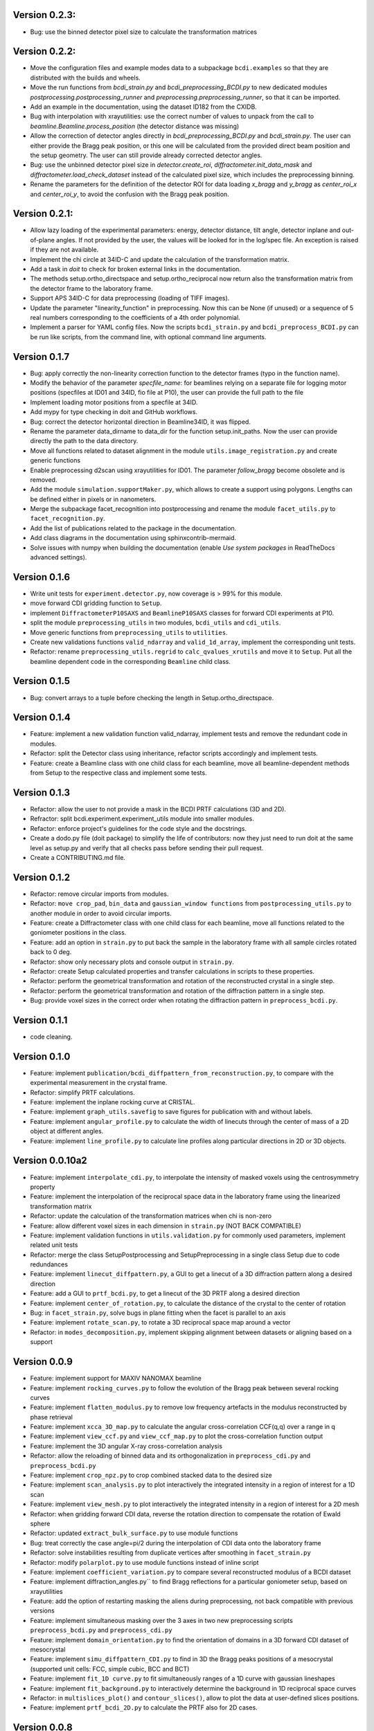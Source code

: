 Version 0.2.3:
--------------

* Bug: use the binned detector pixel size to calculate the transformation matrices

Version 0.2.2:
--------------

* Move the configuration files and example modes data to a subpackage ``bcdi.examples``
  so that they are distributed with the builds and wheels.

* Move the run functions from `bcdi_strain.py` and `bcdi_preprocessing_BCDI.py` to new
  dedicated modules `postprocessing.postprocessing_runner` and
  `preprocessing.preprocessing_runner`, so that it can be imported.

* Add an example in the documentation, using the dataset ID182 from the CXIDB.

* Bug with interpolation with xrayutilities: use the correct number of values to unpack
  from the call to `beamline.Beamline.process_position` (the detector distance was
  missing)

* Allow the correction of detector angles directly in `bcdi_preprocessing_BCDI.py` and
  `bcdi_strain.py`. The user can either provide the Bragg peak position, or this one
  will be calculated from the provided direct beam position and the setup geometry.
  The user can still provide already corrected detector angles.

* Bug: use the unbinned detector pixel size in `detector.create_roi`,
  `diffractometer.init_data_mask` and `diffractometer.load_check_dataset` instead of
  the calculated pixel size, which includes the preprocessing binning.

* Rename the parameters for the definition of the detector ROI for data loading
  `x_bragg` and `y_bragg` as `center_roi_x` and `center_roi_y`, to avoid the confusion
  with the Bragg peak position.

Version 0.2.1:
--------------

* Allow lazy loading of the experimental parameters: energy, detector distance, tilt
  angle, detector inplane and out-of-plane angles. If not provided by the user, the
  values will be looked for in the log/spec file. An exception is raised if they are
  not available.

* Implement the chi circle at 34ID-C and update the calculation of the transformation
  matrix.

* Add a task in `doit` to check for broken external links in the documentation.

* The methods setup.ortho_directspace and setup.ortho_reciprocal now return also the
  transformation matrix from the detector frame to the laboratory frame.

* Support APS 34ID-C for data preprocessing (loading of TIFF images).

* Update the parameter "linearity_function" in preprocessing. Now this can be None (if
  unused) or a sequence of 5 real numbers corresponding to the coefficients of a 4th
  order polynomial.

* Implement a parser for YAML config files. Now the scripts ``bcdi_strain.py`` and
  ``bcdi_preprocess_BCDI.py`` can be run like scripts, from the command line, with
  optional command line arguments.

Version 0.1.7
-------------

* Bug: apply correctly the non-linearity correction function to the detector frames
  (typo in the function name).

* Modify the behavior of the parameter `specfile_name`: for beamlines relying on a
  separate file for logging motor positions (specfiles at ID01 and 34ID, fio file at
  P10), the user can provide the full path to the file

* Implement loading motor positions from a specfile at 34ID.

* Add mypy for type checking in doit and GitHub workflows.

* Bug: correct the detector horizontal direction in Beamline34ID, it was flipped.

* Rename the parameter data_dirname to data_dir for the function setup.init_paths.
  Now the user can provide directly the path to the data directory.

* Move all functions related to dataset alignment in the module
  ``utils.image_registration.py`` and create generic functions

* Enable preprocessing d2scan using xrayutilities for ID01. The parameter `follow_bragg`
  become obsolete and is removed.

* Add the module ``simulation.supportMaker.py``, which allows to create a support using
  polygons. Lengths can be defined either in pixels or in nanometers.

* Merge the subpackage facet_recognition into postprocessing and rename the module
  ``facet_utils.py`` to ``facet_recognition.py``.

* Add the list of publications related to the package in the documentation.

* Add class diagrams in the documentation using sphinxcontrib-mermaid.

* Solve issues with numpy when building the documentation (enable *Use system packages*
  in ReadTheDocs advanced settings).

Version 0.1.6
-------------

* Write unit tests for ``experiment.detector.py``, now coverage is > 99% for this
  module.

* move forward CDI gridding function to ``Setup``.

* implement ``DiffractometerP10SAXS`` and ``BeamlineP10SAXS`` classes for forward CDI
  experiments at P10.

* split the module ``preprocessing_utils`` in two modules, ``bcdi_utils`` and
  ``cdi_utils``.

* Move generic functions from ``preprocessing_utils`` to ``utilities``.

* Create new validations functions ``valid_ndarray`` and ``valid_1d_array``, implement
  the corresponding unit tests.

* Refactor: rename ``preprocessing_utils.regrid`` to ``calc_qvalues_xrutils`` and move
  it to ``Setup``. Put all the beamline dependent code in the corresponding ``Beamline``
  child class.

Version 0.1.5
-------------

* Bug: convert arrays to a tuple before checking the length in Setup.ortho_directspace.

Version 0.1.4
-------------

* Feature: implement a new validation function valid_ndarray, implement tests and remove
  the redundant code in modules.

* Refactor: split the Detector class using inheritance, refactor scripts accordingly and
  implement tests.

* Feature: create a Beamline class with one child class for each beamline, move
  all beamline-dependent methods from Setup to the respective class and implement some
  tests.

Version 0.1.3
-------------

* Refactor: allow the user to not provide a mask in the BCDI PRTF calculations (3D and
  2D).

* Refractor: split bcdi.experiment.experiment_utils module into smaller modules.

* Refactor: enforce project's guidelines for the code style and the docstrings.

* Create a dodo.py file (doit package) to simplify the life of contributors: now they
  just need to run doit at the same level as setup.py and verify that all checks pass
  before sending their pull request.

* Create a CONTRIBUTING.md file.

Version 0.1.2
-------------

* Refactor: remove circular imports from modules.

* Refactor: ``move crop_pad``, ``bin_data`` and ``gaussian_window functions`` from
  ``postprocessing_utils.py`` to another module in order to avoid circular imports.

* Feature: create a Diffractometer class with one child class for each beamline, move
  all functions related to the goniometer positions in the class.

* Feature: add an option in ``strain.py`` to put back the sample in the laboratory
  frame with all sample circles rotated back to 0 deg.

* Refactor: show only necessary plots and console output in ``strain.py``.

* Refactor: create Setup calculated properties and transfer calculations in scripts to
  these properties.

* Refactor: perform the geometrical transformation and rotation of the reconstructed
  crystal in a single step.

* Refactor: perform the geometrical transformation and rotation of the diffraction
  pattern in a single step.

* Bug: provide voxel sizes in the correct order when rotating the diffraction pattern
  in ``preprocess_bcdi.py``.

Version 0.1.1
-------------

* code cleaning.

Version 0.1.0
-------------

* Feature: implement ``publication/bcdi_diffpattern_from_reconstruction.py``, to
  compare with the experimental measurement in the crystal frame.

* Refactor: simplify PRTF calculations.

* Feature: implement the inplane rocking curve at CRISTAL.

* Feature: implement ``graph_utils.savefig`` to save figures for publication with and
  without labels.

* Feature: implement ``angular_profile.py`` to calculate the width of linecuts through
  the center of mass of a 2D object at different angles.

* Feature: implement ``line_profile.py`` to calculate line profiles along particular
  directions in 2D or 3D objects.

Version 0.0.10a2
----------------

* Feature: implement ``interpolate_cdi.py``, to interpolate the intensity of masked
  voxels using the centrosymmetry property

* Feature: implement the interpolation of the reciprocal space data in the laboratory
  frame using the linearized transformation matrix

* Refactor: update the calculation of the transformation matrices when chi is non-zero

* Feature: allow different voxel sizes in each dimension in ``strain.py``
  (NOT BACK COMPATIBLE)

* Feature: implement validation functions in ``utils.validation.py`` for commonly used
  parameters, implement related unit tests

* Refactor: merge the class SetupPostprocessing and SetupPreprocessing in a single
  class Setup due to code redundances

* Feature: implement ``linecut_diffpattern.py``, a GUI to get a linecut of a 3D
  diffraction pattern along a desired direction

* Feature: add a GUI to ``prtf_bcdi.py``, to get a linecut of the 3D PRTF along a
  desired direction

* Feature: implement ``center_of_rotation.py``, to calculate the distance of the
  crystal to the center of rotation

* Bug: in ``facet_strain.py``, solve bugs in plane fitting when the facet is parallel
  to an axis

* Feature: implement ``rotate_scan.py``, to rotate a 3D reciprocal space map around a
  vector

* Refactor: in ``modes_decomposition.py``, implement skipping alignment between datasets
  or aligning based on a support

Version 0.0.9
-------------

* Feature: implement support for MAXIV NANOMAX beamline

* Feature: implement ``rocking_curves.py`` to follow the evolution of the Bragg peak
  between several rocking curves

* Feature: implement ``flatten_modulus.py`` to remove low frequency artefacts in the
  modulus reconstructed by phase retrieval

* Feature: implement ``xcca_3D_map.py`` to calculate the angular cross-correlation
  CCF(q,q) over a range in q

* Feature: implement ``view_ccf.py`` and ``view_ccf_map.py`` to plot the
  cross-correlation function output

* Feature: implement the 3D angular X-ray cross-correlation analysis

* Refactor: allow the reloading of binned data and its orthogonalization in
  ``preprocess_cdi.py`` and ``preprocess_bcdi.py``

* Feature: implement ``crop_npz.py`` to crop combined stacked data to the desired size

* Feature: implement ``scan_analysis.py`` to plot interactively the integrated
  intensity in a region of interest for a 1D scan

* Feature: implement ``view_mesh.py`` to plot interactively the integrated intensity
  in a region of interest for a 2D mesh

* Refactor: when gridding forward CDI data, reverse the rotation direction to
  compensate the rotation of Ewald sphere

* Refactor: updated ``extract_bulk_surface.py`` to use module functions

* Bug: treat correctly the case angle=pi/2 during the interpolation of CDI data onto
  the laboratory frame

* Refactor: solve instabilities resulting from duplicate vertices after smoothing in
  ``facet_strain.py``

* Refactor: modify ``polarplot.py`` to use module functions instead of inline script

* Feature: implement ``coefficient_variation.py`` to compare several reconstructed
  modulus of a BCDI dataset

* Feature: implement diffraction_angles.py`` to find Bragg reflections for a particular
  goniometer setup, based on xrayutilities

* Feature: add the option of restarting masking the aliens during preprocessing,
  not back compatible with previous versions

* Feature: implement simultaneous masking over the 3 axes in two new preprocessing
  scripts ``preprocess_bcdi.py`` and ``preprocess_cdi.py``

* Feature: implement ``domain_orientation.py`` to find the orientation of domains in a
  3D forward CDI dataset of mesocrystal

* Feature: implement ``simu_diffpattern_CDI.py`` to find in 3D the Bragg peaks positions
  of a mesocrystal (supported unit cells: FCC, simple cubic, BCC and BCT)

* Feature: implement ``fit_1D curve.py`` to fit simultaneously ranges of a 1D curve with
  gaussian lineshapes

* Feature: implement ``fit_background.py`` to interactively determine the background in
  1D reciprocal space curves

* Refactor: in ``multislices_plot()`` and ``contour_slices()``, allow to plot the data
  at user-defined slices positions.

* Feature: implement ``prtf_bcdi_2D.py`` to calculate the PRTF also for 2D cases.

Version 0.0.8
-------------

* Feature: implement ``3Dobject_movie.py``, creating movies of a real-space 3D object.

* Feature: implement ``modes_decomposition.py``, decomposition of a set of reconstructed
  object in orthogonal modes (adapted from PyNX)

* Bug: correct the calculation of q when data is binned

* implement scripts to visualize isosurfaces of reciprocal/real space including
  publication options (in /publication/)

* implement ``algorithms_utils.py``, featuring psf and image deconvolution using
  Richardson-Lucy algorithm

* implement separate PRTF resolution estimation for CDI (``prtf_cdi.py``) and BCDI
  (``bcdi_prtf.py``) datasets

* Feature: implement ``angular_average.py`` to average 3D CDI reciprocal space data in
  1D curve

* Feature: implement view_psf to plot the psf output of a phase retrieval with partial
  coherence

* Refactor: change name of ``make_support.py`` to ``rescale_support.py``

Version 0.0.7
-------------
* Feature: implement ``supportMaker()`` class to define a support from a set of planes

* Feature: implement ``maskMaker()`` class for easier implementation of new masking
  features

* Debug ``prepare_bcdi_mask.py`` for energy scans at ID01

* Feature: implement ``utils/scripts/make_support.py``, to rescale a support for phasing
  with a larger FFT window

* Feature/refactor: implement ``prepare_cdi_mask.py`` for forward CDI, rename existing
  as ``prepare_bcdi_mask.py`` for Bragg CDI

* Feature: add the possibility to change the detector distance in ``simu_noise.py``

* Feature: add the possibility to pre-process data acquired without scans, e.g. in a
  macro (no spec file)

* Feature: in ``strain.py``, implement phase unwrapping so that the phase range can be
  larger than 2*pi

* Feature: in ``facet_strain.py``, implement edge removal for more precise statistics
  on facet strain

* Feature: in ``facet_strain.py``, allow anisotropic voxel size and user-defined
  reference axis in the stereographic projection

Version 0.0.6
-------------

* Feature: implement facet detection using a stereographic projection in
  ``facet_recognition/scripts/facet_strain.py``

* Feature: Converted ``bcdi/facet_recognition/scripts/facet_strain.py``

* Feature: implement ``bcdi/facet_recognition/facets_utils.py``

* Refactor: exclude voxels left over by coordination number selection in
  ``postprocessing/postprocessing_utils.find_bulk()``

* Refactor: use the mean amplitude of the surface layer to define the bulk in
  ``postprocessing/postprocessing_utils.find_bulk()``

* Feature: enable PRTF resolution calculation for simulated data

* Feature: create ``preprocessing/scripts/apodize.py`` to apodize reciprocal space data

* Feature: implement 3d Tukey and 3d Blackman windows for apodization in
  ``postprocessing_utils()``

* Feature: in ``postprocessing/scripts/resolution_prtf.py``, allow for binning the
  detector plane

* Bug: in ``postprocessing/scripts/strain.py``, correct the original array size taking
  into account the binning factor

* Feature: implement ``postprocessing_utils.bin_data()``

Version 0.0.5
-------------

* Feature: implement support for SIXS data measured after the 11/03/2019 with the new
  data recorder.

* Refactor: ``modify preprocessing/scripts/readdata_P10.py`` to support several
  beamlines and rename it ``read_data.py``

* Feature: implement support for multiple beamlines in
  ``postprocessing/script/resolution_prtf.py``

* Refactor: merge all ``preprocessing/preprocessing_utils.regrid_*.py`` in
  ``preprocessing/preprocessing_utils.regrid()``

* Converted ``postprocessing/scripts/resolution_prtf.py``

* Refactor: add the possibility of giving a single element instead of the full tuple
  in ``graph/graph_utils.combined_plots()``

* Converted ``postprocessing/scripts/resolution_prtf.py``

* Feature: create a ``Colormap()`` class in ``graph/graph_utils.py``

* Refactor: merge all ``postprocessing/scripts/calc_angles_beam_*.py`` in
  ``postprocessing/scripts/correct_angles_detector.py``

* Feature: Implement ``motor_values()`` and ``load_data()`` in
  ``preprocessing/preprocessing_utils.py``

* Feature: Implement ``SetupPostprocessing.rotation_direction()`` in
  ``experiment/experiment_utils.py``

* Feature: add other counter name 'curpetra' for beam intensity monitor at P10

* Bug: ``postprocessing/scripts/calc_angles_beam_*.py``: correct bug when roi_detector
  is not defined, and round the Bragg peak COM to integer pixels

Version 0.0.4
-------------

* Implement ``motor_positions_p10()``, ``motor_positions_cristal()`` in
  ``preprocessing/preprocessing_utils.py``

* Implement ``motor_positions_sixs()`` and ``motor_positions_id01()`` in
  ``preprocessing/preprocessing_utils.py``

* Implement ``find_bragg()`` in ``preprocessing/preprocessing_utils.py``

* New parameter 'binning' in ``postprocessing/strain.py`` to account for binning during
  phasing.

* Converted ``postprocessing/scripts/calc_angles_beam_P10.py`` and
  ``postprocessing/scripts/calc_angles_beam_CRISTAL.py``

* Converted ``postprocessing/scripts/calc_angles_beam_SIXS.py`` and
  ``postprocessing/scripts/calc_angles_beam_ID01.py``

* Converted ``publication/scripts/paper_figure_strain.py``

* Feat: implement ``postprocessing_utils.flip_reconstruction()`` to calculate the
  conjugate object giving the same diffracted intensity.

* Switch the backend to Qt4Agg or Qt5Agg in ``prepare_cdi_mask.py`` to avoid Tk bug
  with interactive interface.

* Correct bug in ``preprocessing_utils.center_fft()`` when 'fix_size' is not empty.

Version 0.0.3
-------------

* Removed cumbersome argument header_cristal in prepare_mask_cdi.py.

* Implement optical path calculation when the data is in crystal frame.

* Correct bugs in ``preprocessing_utils.center_fft()``

* Correct bugs and check consistency in ``postprocessing_utils.get_opticalpath()``.

* Add dataset combining option in ``preprocessing_utils.align_diffpattern()``.

* Checked TODOs in preprocessing_utils

Version 0.0.2
-------------

* Converted ``bcdi/preprocessing/scripts/concatenate_scans.py``

* Converted ``bcdi/preprocessing/scripts/readdata_P10.py``

* Created ``align_diffpattern()`` in ``bcdi/preprocessing/preprocessing_utils.py``

* Created ``find_datarange()`` in ``bcdi/postprocessing/postprocessing_utils.py``

* Created ``sort_reconstruction()`` in ``bcdi/postprocessing/postprocessing_utils.py``

* Implemented regridding on the orthogonal frame of the diffraction pattern for P10
  dataset.

* Removed cumbersome argument headerlines_P10 in prepare_mask_cdi.py, use string parsing
  instead.

Version 0.0.1
-------------
* Initial add, for the moment only the main scripts have been converted and checked:
  ``strain.py`` and ``prepare_cdi_mask.py``

EOF
